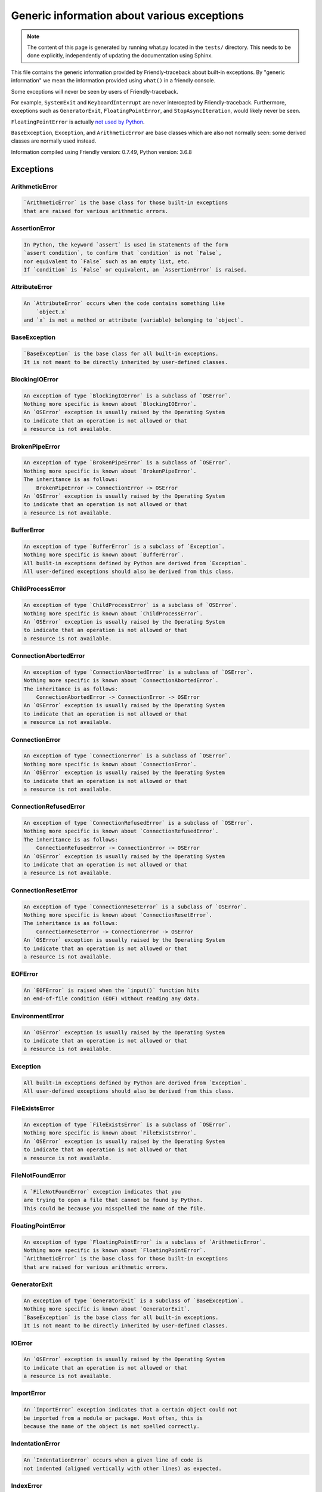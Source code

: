 
Generic information about various exceptions
==============================================

.. note::

     The content of this page is generated by running
     what.py located in the ``tests/`` directory.
     This needs to be done explicitly, independently of updating the
     documentation using Sphinx.

This file contains the generic information provided by
Friendly-traceback about built-in exceptions.
By "generic information" we mean the information provided using
``what()`` in a friendly console.

Some exceptions will never be seen by users of Friendly-traceback.

For example, ``SystemExit`` and ``KeyboardInterrupt`` are never
intercepted by Friendly-traceback. Furthermore, exceptions such as
``GeneratorExit``, ``FloatingPointError``, and
``StopAsyncIteration``, would likely never be seen.

``FloatingPointError`` is actually
`not used by Python <https://docs.python.org/3.7/library/exceptions.html#FloatingPointError>`_.

``BaseException``, ``Exception``, and ``ArithmeticError`` are base classes which
are also not normally seen: some derived classes are normally used instead.

Information compiled using Friendly version: 0.7.49,
Python version: 3.6.8




Exceptions
----------

ArithmeticError
~~~~~~~~~~~~~~~

.. code-block:: none

    `ArithmeticError` is the base class for those built-in exceptions
    that are raised for various arithmetic errors.

AssertionError
~~~~~~~~~~~~~~

.. code-block:: none

    In Python, the keyword `assert` is used in statements of the form
    `assert condition`, to confirm that `condition` is not `False`,
    nor equivalent to `False` such as an empty list, etc.
    If `condition` is `False` or equivalent, an `AssertionError` is raised.

AttributeError
~~~~~~~~~~~~~~

.. code-block:: none

    An `AttributeError` occurs when the code contains something like
        `object.x`
    and `x` is not a method or attribute (variable) belonging to `object`.

BaseException
~~~~~~~~~~~~~

.. code-block:: none

    `BaseException` is the base class for all built-in exceptions.
    It is not meant to be directly inherited by user-defined classes.

BlockingIOError
~~~~~~~~~~~~~~~

.. code-block:: none

    An exception of type `BlockingIOError` is a subclass of `OSError`.
    Nothing more specific is known about `BlockingIOError`.
    An `OSError` exception is usually raised by the Operating System
    to indicate that an operation is not allowed or that
    a resource is not available.

BrokenPipeError
~~~~~~~~~~~~~~~

.. code-block:: none

    An exception of type `BrokenPipeError` is a subclass of `OSError`.
    Nothing more specific is known about `BrokenPipeError`.
    The inheritance is as follows:
        BrokenPipeError -> ConnectionError -> OSError
    An `OSError` exception is usually raised by the Operating System
    to indicate that an operation is not allowed or that
    a resource is not available.

BufferError
~~~~~~~~~~~

.. code-block:: none

    An exception of type `BufferError` is a subclass of `Exception`.
    Nothing more specific is known about `BufferError`.
    All built-in exceptions defined by Python are derived from `Exception`.
    All user-defined exceptions should also be derived from this class.

ChildProcessError
~~~~~~~~~~~~~~~~~

.. code-block:: none

    An exception of type `ChildProcessError` is a subclass of `OSError`.
    Nothing more specific is known about `ChildProcessError`.
    An `OSError` exception is usually raised by the Operating System
    to indicate that an operation is not allowed or that
    a resource is not available.

ConnectionAbortedError
~~~~~~~~~~~~~~~~~~~~~~

.. code-block:: none

    An exception of type `ConnectionAbortedError` is a subclass of `OSError`.
    Nothing more specific is known about `ConnectionAbortedError`.
    The inheritance is as follows:
        ConnectionAbortedError -> ConnectionError -> OSError
    An `OSError` exception is usually raised by the Operating System
    to indicate that an operation is not allowed or that
    a resource is not available.

ConnectionError
~~~~~~~~~~~~~~~

.. code-block:: none

    An exception of type `ConnectionError` is a subclass of `OSError`.
    Nothing more specific is known about `ConnectionError`.
    An `OSError` exception is usually raised by the Operating System
    to indicate that an operation is not allowed or that
    a resource is not available.

ConnectionRefusedError
~~~~~~~~~~~~~~~~~~~~~~

.. code-block:: none

    An exception of type `ConnectionRefusedError` is a subclass of `OSError`.
    Nothing more specific is known about `ConnectionRefusedError`.
    The inheritance is as follows:
        ConnectionRefusedError -> ConnectionError -> OSError
    An `OSError` exception is usually raised by the Operating System
    to indicate that an operation is not allowed or that
    a resource is not available.

ConnectionResetError
~~~~~~~~~~~~~~~~~~~~

.. code-block:: none

    An exception of type `ConnectionResetError` is a subclass of `OSError`.
    Nothing more specific is known about `ConnectionResetError`.
    The inheritance is as follows:
        ConnectionResetError -> ConnectionError -> OSError
    An `OSError` exception is usually raised by the Operating System
    to indicate that an operation is not allowed or that
    a resource is not available.

EOFError
~~~~~~~~

.. code-block:: none

    An `EOFError` is raised when the `input()` function hits
    an end-of-file condition (EOF) without reading any data.

EnvironmentError
~~~~~~~~~~~~~~~~

.. code-block:: none

    An `OSError` exception is usually raised by the Operating System
    to indicate that an operation is not allowed or that
    a resource is not available.

Exception
~~~~~~~~~

.. code-block:: none

    All built-in exceptions defined by Python are derived from `Exception`.
    All user-defined exceptions should also be derived from this class.

FileExistsError
~~~~~~~~~~~~~~~

.. code-block:: none

    An exception of type `FileExistsError` is a subclass of `OSError`.
    Nothing more specific is known about `FileExistsError`.
    An `OSError` exception is usually raised by the Operating System
    to indicate that an operation is not allowed or that
    a resource is not available.

FileNotFoundError
~~~~~~~~~~~~~~~~~

.. code-block:: none

    A `FileNotFoundError` exception indicates that you
    are trying to open a file that cannot be found by Python.
    This could be because you misspelled the name of the file.

FloatingPointError
~~~~~~~~~~~~~~~~~~

.. code-block:: none

    An exception of type `FloatingPointError` is a subclass of `ArithmeticError`.
    Nothing more specific is known about `FloatingPointError`.
    `ArithmeticError` is the base class for those built-in exceptions
    that are raised for various arithmetic errors.

GeneratorExit
~~~~~~~~~~~~~

.. code-block:: none

    An exception of type `GeneratorExit` is a subclass of `BaseException`.
    Nothing more specific is known about `GeneratorExit`.
    `BaseException` is the base class for all built-in exceptions.
    It is not meant to be directly inherited by user-defined classes.

IOError
~~~~~~~

.. code-block:: none

    An `OSError` exception is usually raised by the Operating System
    to indicate that an operation is not allowed or that
    a resource is not available.

ImportError
~~~~~~~~~~~

.. code-block:: none

    An `ImportError` exception indicates that a certain object could not
    be imported from a module or package. Most often, this is
    because the name of the object is not spelled correctly.

IndentationError
~~~~~~~~~~~~~~~~

.. code-block:: none

    An `IndentationError` occurs when a given line of code is
    not indented (aligned vertically with other lines) as expected.

IndexError
~~~~~~~~~~

.. code-block:: none

    An `IndexError` occurs when you try to get an item from a list,
    a tuple, or a similar object (sequence), and use an index which
    does not exist; typically, this happens because the index you give
    is greater than the length of the sequence.

InterruptedError
~~~~~~~~~~~~~~~~

.. code-block:: none

    An exception of type `InterruptedError` is a subclass of `OSError`.
    Nothing more specific is known about `InterruptedError`.
    An `OSError` exception is usually raised by the Operating System
    to indicate that an operation is not allowed or that
    a resource is not available.

IsADirectoryError
~~~~~~~~~~~~~~~~~

.. code-block:: none

    An exception of type `IsADirectoryError` is a subclass of `OSError`.
    Nothing more specific is known about `IsADirectoryError`.
    An `OSError` exception is usually raised by the Operating System
    to indicate that an operation is not allowed or that
    a resource is not available.

KeyError
~~~~~~~~

.. code-block:: none

    A `KeyError` is raised when a value is not found as a
    key in a Python dict or in a similar object.

KeyboardInterrupt
~~~~~~~~~~~~~~~~~

.. code-block:: none

    An exception of type `KeyboardInterrupt` is a subclass of `BaseException`.
    Nothing more specific is known about `KeyboardInterrupt`.
    `BaseException` is the base class for all built-in exceptions.
    It is not meant to be directly inherited by user-defined classes.

LookupError
~~~~~~~~~~~

.. code-block:: none

    `LookupError` is the base class for the exceptions that are raised
    when a key or index used on a mapping or sequence is invalid.
    It can also be raised directly by codecs.lookup().

MemoryError
~~~~~~~~~~~

.. code-block:: none

    Like the name indicates, a `MemoryError` occurs when Python
    runs out of memory. This can happen if you create an object
    that is too big, like a list with too many items.

ModuleNotFoundError
~~~~~~~~~~~~~~~~~~~

.. code-block:: none

    A `ModuleNotFoundError` exception indicates that you
    are trying to import a module that cannot be found by Python.
    This could be because you misspelled the name of the module
    or because it is not installed on your computer.

NameError
~~~~~~~~~

.. code-block:: none

    A `NameError` exception indicates that a variable or
    function name is not known to Python.
    Most often, this is because there is a spelling mistake.
    However, sometimes it is because the name is used
    before being defined or given a value.

NotADirectoryError
~~~~~~~~~~~~~~~~~~

.. code-block:: none

    An exception of type `NotADirectoryError` is a subclass of `OSError`.
    Nothing more specific is known about `NotADirectoryError`.
    An `OSError` exception is usually raised by the Operating System
    to indicate that an operation is not allowed or that
    a resource is not available.

NotImplementedError
~~~~~~~~~~~~~~~~~~~

.. code-block:: none

    An exception of type `NotImplementedError` is a subclass of `RuntimeError`.
    Nothing more specific is known about `NotImplementedError`.
    A `RuntimeError` is raised when an error is detected that doesn't fall in any
    of the more specific exception types defined by Python.

OSError
~~~~~~~

.. code-block:: none

    An `OSError` exception is usually raised by the Operating System
    to indicate that an operation is not allowed or that
    a resource is not available.

OverflowError
~~~~~~~~~~~~~

.. code-block:: none

    An `OverflowError` is raised when the result of an arithmetic operation
    is too large to be handled by the computer's processor.

PermissionError
~~~~~~~~~~~~~~~

.. code-block:: none

    An exception of type `PermissionError` is a subclass of `OSError`.
    Nothing more specific is known about `PermissionError`.
    An `OSError` exception is usually raised by the Operating System
    to indicate that an operation is not allowed or that
    a resource is not available.

ProcessLookupError
~~~~~~~~~~~~~~~~~~

.. code-block:: none

    An exception of type `ProcessLookupError` is a subclass of `OSError`.
    Nothing more specific is known about `ProcessLookupError`.
    An `OSError` exception is usually raised by the Operating System
    to indicate that an operation is not allowed or that
    a resource is not available.

RecursionError
~~~~~~~~~~~~~~

.. code-block:: none

    A `RecursionError` is raised when a function calls itself,
    directly or indirectly, too many times.
    It almost always indicates that you made an error in your code
    and that your program would never stop.

ReferenceError
~~~~~~~~~~~~~~

.. code-block:: none

    An exception of type `ReferenceError` is a subclass of `Exception`.
    Nothing more specific is known about `ReferenceError`.
    All built-in exceptions defined by Python are derived from `Exception`.
    All user-defined exceptions should also be derived from this class.

RuntimeError
~~~~~~~~~~~~

.. code-block:: none

    A `RuntimeError` is raised when an error is detected that doesn't fall in any
    of the more specific exception types defined by Python.

StopAsyncIteration
~~~~~~~~~~~~~~~~~~

.. code-block:: none

    An exception of type `StopAsyncIteration` is a subclass of `Exception`.
    Nothing more specific is known about `StopAsyncIteration`.
    All built-in exceptions defined by Python are derived from `Exception`.
    All user-defined exceptions should also be derived from this class.

StopIteration
~~~~~~~~~~~~~

.. code-block:: none

    `StopIteration` is raised to indicate that an iterator has no more
    item to provide when its `__next__` method is called by
    the `next()` builtin function.

SyntaxError
~~~~~~~~~~~

.. code-block:: none

    A `SyntaxError` occurs when Python cannot understand your code.

SystemError
~~~~~~~~~~~

.. code-block:: none

    An exception of type `SystemError` is a subclass of `Exception`.
    Nothing more specific is known about `SystemError`.
    All built-in exceptions defined by Python are derived from `Exception`.
    All user-defined exceptions should also be derived from this class.

SystemExit
~~~~~~~~~~

.. code-block:: none

    An exception of type `SystemExit` is a subclass of `BaseException`.
    Nothing more specific is known about `SystemExit`.
    `BaseException` is the base class for all built-in exceptions.
    It is not meant to be directly inherited by user-defined classes.

TabError
~~~~~~~~

.. code-block:: none

    A `TabError` indicates that you have used both spaces
    and tab characters to indent your code.
    This is not allowed in Python.
    Indenting your code means to have block of codes aligned vertically
    by inserting either spaces or tab characters at the beginning of lines.
    Python's recommendation is to always use spaces to indent your code.

TimeoutError
~~~~~~~~~~~~

.. code-block:: none

    An exception of type `TimeoutError` is a subclass of `OSError`.
    Nothing more specific is known about `TimeoutError`.
    An `OSError` exception is usually raised by the Operating System
    to indicate that an operation is not allowed or that
    a resource is not available.

TypeError
~~~~~~~~~

.. code-block:: none

    A `TypeError` is usually caused by trying
    to combine two incompatible types of objects,
    by calling a function with the wrong type of object,
    or by trying to do an operation not allowed on a given type of object.

UnboundLocalError
~~~~~~~~~~~~~~~~~

.. code-block:: none

    In Python, variables that are used inside a function are known as 
    local variables. Before they are used, they must be assigned a value.
    A variable that is used before it is assigned a value is assumed to
    be defined outside that function; it is known as a `global`
    (or sometimes `nonlocal`) variable. You cannot assign a value to such
    a global variable inside a function without first indicating to
    Python that this is a global variable, otherwise you will see
    an `UnboundLocalError`.

UnicodeDecodeError
~~~~~~~~~~~~~~~~~~

.. code-block:: none

    An exception of type `UnicodeDecodeError` is a subclass of `ValueError`.
    Nothing more specific is known about `UnicodeDecodeError`.
    The inheritance is as follows:
        UnicodeDecodeError -> UnicodeError -> ValueError
    A `ValueError` indicates that a function or an operation
    received an argument of the right type, but an inappropriate value.

UnicodeEncodeError
~~~~~~~~~~~~~~~~~~

.. code-block:: none

    An exception of type `UnicodeEncodeError` is a subclass of `ValueError`.
    Nothing more specific is known about `UnicodeEncodeError`.
    The inheritance is as follows:
        UnicodeEncodeError -> UnicodeError -> ValueError
    A `ValueError` indicates that a function or an operation
    received an argument of the right type, but an inappropriate value.

UnicodeError
~~~~~~~~~~~~

.. code-block:: none

    An exception of type `UnicodeError` is a subclass of `ValueError`.
    Nothing more specific is known about `UnicodeError`.
    A `ValueError` indicates that a function or an operation
    received an argument of the right type, but an inappropriate value.

UnicodeTranslateError
~~~~~~~~~~~~~~~~~~~~~

.. code-block:: none

    An exception of type `UnicodeTranslateError` is a subclass of `ValueError`.
    Nothing more specific is known about `UnicodeTranslateError`.
    The inheritance is as follows:
        UnicodeTranslateError -> UnicodeError -> ValueError
    A `ValueError` indicates that a function or an operation
    received an argument of the right type, but an inappropriate value.

ValueError
~~~~~~~~~~

.. code-block:: none

    A `ValueError` indicates that a function or an operation
    received an argument of the right type, but an inappropriate value.

WindowsError
~~~~~~~~~~~~

.. code-block:: none

    An `OSError` exception is usually raised by the Operating System
    to indicate that an operation is not allowed or that
    a resource is not available.

ZeroDivisionError
~~~~~~~~~~~~~~~~~

.. code-block:: none

    A `ZeroDivisionError` occurs when you are attempting to divide a value
    by zero either directly or by using some other mathematical operation.


Warnings
----------

BytesWarning
~~~~~~~~~~~~

.. code-block:: none

    `BytesWarning` is the base category for warnings related to bytes and bytearray.

DeprecationWarning
~~~~~~~~~~~~~~~~~~

.. code-block:: none

    `DeprecationWarning` indicates that some feature will not be available in a future version.

FutureWarning
~~~~~~~~~~~~~

.. code-block:: none

    `FutureWarning` is the base category for features that will likely be deprecated
    in future Python versions.

ImportWarning
~~~~~~~~~~~~~

.. code-block:: none

    A warning of type `ImportWarning` is a subclass of `Warning`.
    Nothing more specific is known about `ImportWarning`.
    `Warning` is the base class of all warning category classes.

PendingDeprecationWarning
~~~~~~~~~~~~~~~~~~~~~~~~~

.. code-block:: none

    A warning of type `PendingDeprecationWarning` is a subclass of `Warning`.
    Nothing more specific is known about `PendingDeprecationWarning`.
    `Warning` is the base class of all warning category classes.

ResourceWarning
~~~~~~~~~~~~~~~

.. code-block:: none

    A warning of type `ResourceWarning` is a subclass of `Warning`.
    Nothing more specific is known about `ResourceWarning`.
    `Warning` is the base class of all warning category classes.

RuntimeWarning
~~~~~~~~~~~~~~

.. code-block:: none

    `RuntimeWarning` often indicates some not recommended runtime features.

SyntaxWarning
~~~~~~~~~~~~~

.. code-block:: none

    `SyntaxWarning` often indicates that your code will likely not give the result you expect.

UnicodeWarning
~~~~~~~~~~~~~~

.. code-block:: none

    `UnicodeWarning` is the base category for warnings related to unicode.

UserWarning
~~~~~~~~~~~

.. code-block:: none

    `UserWarning` is the default class for `warnings.warn()`.

Warning
~~~~~~~

.. code-block:: none

    `Warning` is the base class of all warning category classes.
